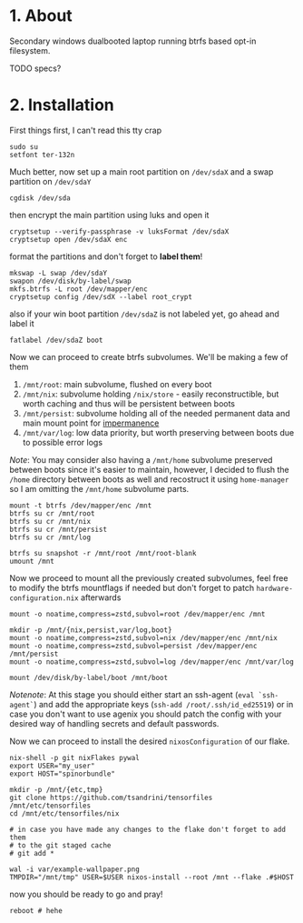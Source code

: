 #+NAME: spinorbundle
#+AUTHOR: tsandrini

* 1. About
Secondary windows dualbooted laptop running btrfs based opt-in filesystem.

TODO specs?
* 2. Installation
First things first, I can't read this tty crap

#+begin_src shell
sudo su
setfont ter-132n
#+end_src

Much better, now set up a main root partition on =/dev/sdaX= and a swap
partition on =/dev/sdaY=

#+begin_src shell
cgdisk /dev/sda
#+end_src

then encrypt the main partition using luks and open it

#+begin_src shell
cryptsetup --verify-passphrase -v luksFormat /dev/sdaX
cryptsetup open /dev/sdaX enc
#+end_src

format the partitions and don't forget to *label them*!

#+begin_src shell
mkswap -L swap /dev/sdaY
swapon /dev/disk/by-label/swap
mkfs.btrfs -L root /dev/mapper/enc
cryptsetup config /dev/sdX --label root_crypt
#+end_src

also if your win boot partition =/dev/sdaZ= is not labeled yet, go ahead and
label it

#+begin_src shell
fatlabel /dev/sdaZ boot
#+end_src

Now we can proceed to create btrfs subvolumes. We'll be making a few of them

1. =/mnt/root=: main subvolume, flushed on every boot
2. =/mnt/nix=: subvolume holding =/nix/store= - easily reconstructible, but
   worth caching and thus will be persistent between boots
3. =/mnt/persist=: subvolume holding all of the needed permanent data and main
   mount point for [[https://github.com/nix-community/impermanence][impermanence]]
4. =/mnt/var/log=: low data priority, but worth preserving between boots due
   to possible error logs

/Note/: You may consider also having a =/mnt/home= subvolume preserved between
boots since it's easier to maintain, however, I decided to flush the =/home=
directory between boots as well and recostruct it using =home-manager= so
I am omitting the =/mnt/home= subvolume parts.

#+begin_src shell
mount -t btrfs /dev/mapper/enc /mnt
btrfs su cr /mnt/root
btrfs su cr /mnt/nix
btrfs su cr /mnt/persist
btrfs su cr /mnt/log

btrfs su snapshot -r /mnt/root /mnt/root-blank
umount /mnt
#+end_src

Now we proceed to mount all the previously created subvolumes, feel free
to modify the btrfs mountflags if needed but don't forget to patch
=hardware-configuration.nix= afterwards

#+begin_src shell
mount -o noatime,compress=zstd,subvol=root /dev/mapper/enc /mnt

mkdir -p /mnt/{nix,persist,var/log,boot}
mount -o noatime,compress=zstd,subvol=nix /dev/mapper/enc /mnt/nix
mount -o noatime,compress=zstd,subvol=persist /dev/mapper/enc /mnt/persist
mount -o noatime,compress=zstd,subvol=log /dev/mapper/enc /mnt/var/log

mount /dev/disk/by-label/boot /mnt/boot
#+end_src

/Notenote/: At this stage you should either start an ssh-agent
(=eval `ssh-agent`=) and add the
appropriate keys (=ssh-add /root/.ssh/id_ed25519=) or in case you don't want
to use agenix you should patch the config with your desired way of handling
secrets and default passwords.

Now we can proceed to install the desired =nixosConfiguration= of our flake.

#+begin_src shell
nix-shell -p git nixFlakes pywal
export USER="my_user"
export HOST="spinorbundle"

mkdir -p /mnt/{etc,tmp}
git clone https://github.com/tsandrini/tensorfiles /mnt/etc/tensorfiles
cd /mnt/etc/tensorfiles/nix

# in case you have made any changes to the flake don't forget to add them
# to the git staged cache
# git add *

wal -i var/example-wallpaper.png
TMPDIR="/mnt/tmp" USER=$USER nixos-install --root /mnt --flake .#$HOST
#+end_src

now you should be ready to go and pray!

#+begin_src shell
reboot # hehe
#+end_src
